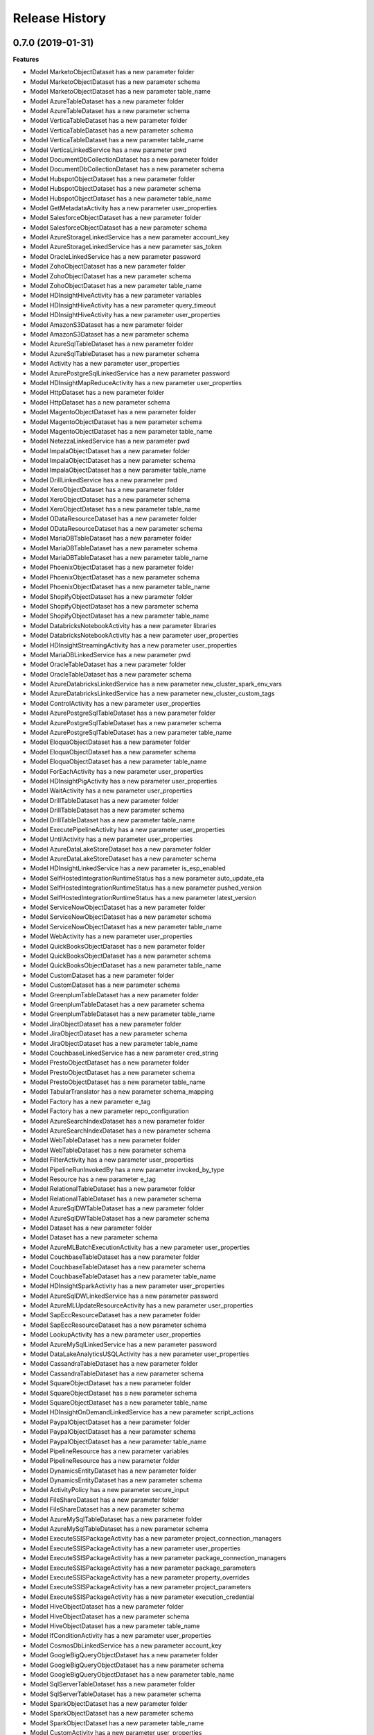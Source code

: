 .. :changelog:

Release History
===============

0.7.0 (2019-01-31)
++++++++++++++++++

**Features**

- Model MarketoObjectDataset has a new parameter folder
- Model MarketoObjectDataset has a new parameter schema
- Model MarketoObjectDataset has a new parameter table_name
- Model AzureTableDataset has a new parameter folder
- Model AzureTableDataset has a new parameter schema
- Model VerticaTableDataset has a new parameter folder
- Model VerticaTableDataset has a new parameter schema
- Model VerticaTableDataset has a new parameter table_name
- Model VerticaLinkedService has a new parameter pwd
- Model DocumentDbCollectionDataset has a new parameter folder
- Model DocumentDbCollectionDataset has a new parameter schema
- Model HubspotObjectDataset has a new parameter folder
- Model HubspotObjectDataset has a new parameter schema
- Model HubspotObjectDataset has a new parameter table_name
- Model GetMetadataActivity has a new parameter user_properties
- Model SalesforceObjectDataset has a new parameter folder
- Model SalesforceObjectDataset has a new parameter schema
- Model AzureStorageLinkedService has a new parameter account_key
- Model AzureStorageLinkedService has a new parameter sas_token
- Model OracleLinkedService has a new parameter password
- Model ZohoObjectDataset has a new parameter folder
- Model ZohoObjectDataset has a new parameter schema
- Model ZohoObjectDataset has a new parameter table_name
- Model HDInsightHiveActivity has a new parameter variables
- Model HDInsightHiveActivity has a new parameter query_timeout
- Model HDInsightHiveActivity has a new parameter user_properties
- Model AmazonS3Dataset has a new parameter folder
- Model AmazonS3Dataset has a new parameter schema
- Model AzureSqlTableDataset has a new parameter folder
- Model AzureSqlTableDataset has a new parameter schema
- Model Activity has a new parameter user_properties
- Model AzurePostgreSqlLinkedService has a new parameter password
- Model HDInsightMapReduceActivity has a new parameter user_properties
- Model HttpDataset has a new parameter folder
- Model HttpDataset has a new parameter schema
- Model MagentoObjectDataset has a new parameter folder
- Model MagentoObjectDataset has a new parameter schema
- Model MagentoObjectDataset has a new parameter table_name
- Model NetezzaLinkedService has a new parameter pwd
- Model ImpalaObjectDataset has a new parameter folder
- Model ImpalaObjectDataset has a new parameter schema
- Model ImpalaObjectDataset has a new parameter table_name
- Model DrillLinkedService has a new parameter pwd
- Model XeroObjectDataset has a new parameter folder
- Model XeroObjectDataset has a new parameter schema
- Model XeroObjectDataset has a new parameter table_name
- Model ODataResourceDataset has a new parameter folder
- Model ODataResourceDataset has a new parameter schema
- Model MariaDBTableDataset has a new parameter folder
- Model MariaDBTableDataset has a new parameter schema
- Model MariaDBTableDataset has a new parameter table_name
- Model PhoenixObjectDataset has a new parameter folder
- Model PhoenixObjectDataset has a new parameter schema
- Model PhoenixObjectDataset has a new parameter table_name
- Model ShopifyObjectDataset has a new parameter folder
- Model ShopifyObjectDataset has a new parameter schema
- Model ShopifyObjectDataset has a new parameter table_name
- Model DatabricksNotebookActivity has a new parameter libraries
- Model DatabricksNotebookActivity has a new parameter user_properties
- Model HDInsightStreamingActivity has a new parameter user_properties
- Model MariaDBLinkedService has a new parameter pwd
- Model OracleTableDataset has a new parameter folder
- Model OracleTableDataset has a new parameter schema
- Model AzureDatabricksLinkedService has a new parameter new_cluster_spark_env_vars
- Model AzureDatabricksLinkedService has a new parameter new_cluster_custom_tags
- Model ControlActivity has a new parameter user_properties
- Model AzurePostgreSqlTableDataset has a new parameter folder
- Model AzurePostgreSqlTableDataset has a new parameter schema
- Model AzurePostgreSqlTableDataset has a new parameter table_name
- Model EloquaObjectDataset has a new parameter folder
- Model EloquaObjectDataset has a new parameter schema
- Model EloquaObjectDataset has a new parameter table_name
- Model ForEachActivity has a new parameter user_properties
- Model HDInsightPigActivity has a new parameter user_properties
- Model WaitActivity has a new parameter user_properties
- Model DrillTableDataset has a new parameter folder
- Model DrillTableDataset has a new parameter schema
- Model DrillTableDataset has a new parameter table_name
- Model ExecutePipelineActivity has a new parameter user_properties
- Model UntilActivity has a new parameter user_properties
- Model AzureDataLakeStoreDataset has a new parameter folder
- Model AzureDataLakeStoreDataset has a new parameter schema
- Model HDInsightLinkedService has a new parameter is_esp_enabled
- Model SelfHostedIntegrationRuntimeStatus has a new parameter auto_update_eta
- Model SelfHostedIntegrationRuntimeStatus has a new parameter pushed_version
- Model SelfHostedIntegrationRuntimeStatus has a new parameter latest_version
- Model ServiceNowObjectDataset has a new parameter folder
- Model ServiceNowObjectDataset has a new parameter schema
- Model ServiceNowObjectDataset has a new parameter table_name
- Model WebActivity has a new parameter user_properties
- Model QuickBooksObjectDataset has a new parameter folder
- Model QuickBooksObjectDataset has a new parameter schema
- Model QuickBooksObjectDataset has a new parameter table_name
- Model CustomDataset has a new parameter folder
- Model CustomDataset has a new parameter schema
- Model GreenplumTableDataset has a new parameter folder
- Model GreenplumTableDataset has a new parameter schema
- Model GreenplumTableDataset has a new parameter table_name
- Model JiraObjectDataset has a new parameter folder
- Model JiraObjectDataset has a new parameter schema
- Model JiraObjectDataset has a new parameter table_name
- Model CouchbaseLinkedService has a new parameter cred_string
- Model PrestoObjectDataset has a new parameter folder
- Model PrestoObjectDataset has a new parameter schema
- Model PrestoObjectDataset has a new parameter table_name
- Model TabularTranslator has a new parameter schema_mapping
- Model Factory has a new parameter e_tag
- Model Factory has a new parameter repo_configuration
- Model AzureSearchIndexDataset has a new parameter folder
- Model AzureSearchIndexDataset has a new parameter schema
- Model WebTableDataset has a new parameter folder
- Model WebTableDataset has a new parameter schema
- Model FilterActivity has a new parameter user_properties
- Model PipelineRunInvokedBy has a new parameter invoked_by_type
- Model Resource has a new parameter e_tag
- Model RelationalTableDataset has a new parameter folder
- Model RelationalTableDataset has a new parameter schema
- Model AzureSqlDWTableDataset has a new parameter folder
- Model AzureSqlDWTableDataset has a new parameter schema
- Model Dataset has a new parameter folder
- Model Dataset has a new parameter schema
- Model AzureMLBatchExecutionActivity has a new parameter user_properties
- Model CouchbaseTableDataset has a new parameter folder
- Model CouchbaseTableDataset has a new parameter schema
- Model CouchbaseTableDataset has a new parameter table_name
- Model HDInsightSparkActivity has a new parameter user_properties
- Model AzureSqlDWLinkedService has a new parameter password
- Model AzureMLUpdateResourceActivity has a new parameter user_properties
- Model SapEccResourceDataset has a new parameter folder
- Model SapEccResourceDataset has a new parameter schema
- Model LookupActivity has a new parameter user_properties
- Model AzureMySqlLinkedService has a new parameter password
- Model DataLakeAnalyticsUSQLActivity has a new parameter user_properties
- Model CassandraTableDataset has a new parameter folder
- Model CassandraTableDataset has a new parameter schema
- Model SquareObjectDataset has a new parameter folder
- Model SquareObjectDataset has a new parameter schema
- Model SquareObjectDataset has a new parameter table_name
- Model HDInsightOnDemandLinkedService has a new parameter script_actions
- Model PaypalObjectDataset has a new parameter folder
- Model PaypalObjectDataset has a new parameter schema
- Model PaypalObjectDataset has a new parameter table_name
- Model PipelineResource has a new parameter variables
- Model PipelineResource has a new parameter folder
- Model DynamicsEntityDataset has a new parameter folder
- Model DynamicsEntityDataset has a new parameter schema
- Model ActivityPolicy has a new parameter secure_input
- Model FileShareDataset has a new parameter folder
- Model FileShareDataset has a new parameter schema
- Model AzureMySqlTableDataset has a new parameter folder
- Model AzureMySqlTableDataset has a new parameter schema
- Model ExecuteSSISPackageActivity has a new parameter project_connection_managers
- Model ExecuteSSISPackageActivity has a new parameter user_properties
- Model ExecuteSSISPackageActivity has a new parameter package_connection_managers
- Model ExecuteSSISPackageActivity has a new parameter package_parameters
- Model ExecuteSSISPackageActivity has a new parameter property_overrides
- Model ExecuteSSISPackageActivity has a new parameter project_parameters
- Model ExecuteSSISPackageActivity has a new parameter execution_credential
- Model HiveObjectDataset has a new parameter folder
- Model HiveObjectDataset has a new parameter schema
- Model HiveObjectDataset has a new parameter table_name
- Model IfConditionActivity has a new parameter user_properties
- Model CosmosDbLinkedService has a new parameter account_key
- Model GoogleBigQueryObjectDataset has a new parameter folder
- Model GoogleBigQueryObjectDataset has a new parameter schema
- Model GoogleBigQueryObjectDataset has a new parameter table_name
- Model SqlServerTableDataset has a new parameter folder
- Model SqlServerTableDataset has a new parameter schema
- Model SparkObjectDataset has a new parameter folder
- Model SparkObjectDataset has a new parameter schema
- Model SparkObjectDataset has a new parameter table_name
- Model CustomActivity has a new parameter user_properties
- Model SapCloudForCustomerResourceDataset has a new parameter folder
- Model SapCloudForCustomerResourceDataset has a new parameter schema
- Model TumblingWindowTrigger has a new parameter depends_on
- Model SqlServerStoredProcedureActivity has a new parameter user_properties
- Model ConcurObjectDataset has a new parameter folder
- Model ConcurObjectDataset has a new parameter schema
- Model ConcurObjectDataset has a new parameter table_name
- Model OperationMetricSpecification has a new parameter dimensions
- Model HBaseObjectDataset has a new parameter folder
- Model HBaseObjectDataset has a new parameter schema
- Model HBaseObjectDataset has a new parameter table_name
- Model AmazonMWSObjectDataset has a new parameter folder
- Model AmazonMWSObjectDataset has a new parameter schema
- Model AmazonMWSObjectDataset has a new parameter table_name
- Model ExecutionActivity has a new parameter user_properties
- Model AzureBlobDataset has a new parameter folder
- Model AzureBlobDataset has a new parameter schema
- Model AzureSqlDatabaseLinkedService has a new parameter password
- Model MongoDbCollectionDataset has a new parameter folder
- Model MongoDbCollectionDataset has a new parameter schema
- Model CopyActivity has a new parameter data_integration_units
- Model CopyActivity has a new parameter user_properties
- Model SalesforceMarketingCloudObjectDataset has a new parameter folder
- Model SalesforceMarketingCloudObjectDataset has a new parameter schema
- Model SalesforceMarketingCloudObjectDataset has a new parameter table_name
- Model GreenplumLinkedService has a new parameter pwd
- Model NetezzaTableDataset has a new parameter folder
- Model NetezzaTableDataset has a new parameter schema
- Model NetezzaTableDataset has a new parameter table_name
- Added operation PipelineRunsOperations.cancel
- Added operation FactoriesOperations.configure_factory_repo
- Added operation FactoriesOperations.get_data_plane_access
- Added operation FactoriesOperations.get_git_hub_access_token
- Added operation IntegrationRuntimeNodesOperations.get
- Added operation IntegrationRuntimesOperations.create_linked_integration_runtime
- Added operation IntegrationRuntimesOperations.remove_links
- Added operation ActivityRunsOperations.query_by_pipeline_run
- Added operation group RerunTriggersOperations
- Added operation group TriggerRunsOperations
- Added operation group IntegrationRuntimeObjectMetadataOperations
- Added operation group ExposureControlOperations

**Breaking changes**

- Parameter access_token_secret of model QuickBooksLinkedService is now required
- Parameter access_token of model QuickBooksLinkedService is now required
- Operation DatasetsOperations.get has a new signature
- Operation FactoriesOperations.create_or_update has a new signature
- Operation FactoriesOperations.get has a new signature
- Operation IntegrationRuntimesOperations.get has a new signature
- Operation LinkedServicesOperations.get has a new signature
- Operation PipelinesOperations.get has a new signature
- Operation TriggersOperations.get has a new signature
- Operation PipelinesOperations.create_run has a new signature
- Model Db2LinkedService no longer has parameter schema
- Model QuickBooksLinkedService has a new required parameter consumer_key
- Model QuickBooksLinkedService has a new required parameter consumer_secret
- Model PostgreSqlLinkedService no longer has parameter database
- Model PostgreSqlLinkedService no longer has parameter username
- Model PostgreSqlLinkedService no longer has parameter schema
- Model PostgreSqlLinkedService no longer has parameter server
- Model PostgreSqlLinkedService has a new required parameter connection_string
- Model TeradataLinkedService no longer has parameter schema
- Model CopyActivity no longer has parameter cloud_data_movement_units
- Model MySqlLinkedService no longer has parameter database
- Model MySqlLinkedService no longer has parameter username
- Model MySqlLinkedService no longer has parameter schema
- Model MySqlLinkedService no longer has parameter server
- Model MySqlLinkedService has a new required parameter connection_string
- Removed operation FactoriesOperations.cancel_pipeline_run
- Removed operation IntegrationRuntimesOperations.remove_node
- Removed operation TriggersOperations.list_runs
- Removed operation ActivityRunsOperations.list_by_pipeline_run

0.6.0 (2018-03-22)
++++++++++++++++++

- Added new AzureDatabricks LinkedService and DatabricksNotebook Activity
- Added headNodeSize and dataNodeSize properties in HDInsightOnDemand LinkedService
- Added LinkedService, Dataset, CopySource for SalesforceMarketingCloud
- Added support for SecureOutput on all activities
- Added new BatchCount property on ForEach activity which controls how many concurrent activities to run
- Added DELETE method for Web Activity
- Added new Filter Activity
- Added Linked Service Parameters support

0.5.0 (2018-02-16)
++++++++++++++++++

- Enable AAD auth via service principal and management service identity for Azure SQL DB/DW linked service types
- Support integration runtime sharing across subscription and data factory
- Enable Azure Key Vault for all compute linked service
- Add SAP ECC Source
- GoogleBigQuery support clientId and clientSecret for UserAuthentication
- Add LinkedService, Dataset, CopySource for Vertica and Netezza

0.4.0 (2018-02-02)
++++++++++++++++++

**Features**

- Add readBehavior to Salesforce Source
- Enable Azure Key Vault support for all data store linked services
- Add license type property to Azure SSIS integration runtime

0.3.0 (2017-12-12)
++++++++++++++++++

**Features**

- Add SAP Cloud For Customer Source 
- Add SAP Cloud For Customer Dataset 
- Add SAP Cloud For Customer Sink 
- Support providing a Dynamics password as a SecureString, a secret in Azure Key Vault, or as an encrypted credential. 
- App model for Tumbling Window Trigger 
- Add LinkedService, Dataset, Source for 26 RFI connectors, including: PostgreSQL,Google BigQuery,Impala,ServiceNow,Greenplum/Hawq,HBase,Hive ODBC,Spark ODBC,HBase Phoenix,MariaDB,Presto,Couchbase,Concur,Zoho CRM,Amazon Marketplace Services,PayPal,Square,Shopify,QuickBooks Online,Hubspot,Atlassian Jira,Magento,Xero,Drill,Marketo,Eloqua. 
- Support round tripping of new properties using additionalProperties for some types 
- Add new integration runtime API's: patch integration runtime; patch integration runtime node; upgrade integration runtime, get node IP address 
- Add integration runtime naming validation

0.2.2 (2017-11-13)
++++++++++++++++++

**Features**

- Added new connectors: AzureMySql, Salesforce and JSONFormat, Dynamics Sink
- Added support providing Salesforce passwords and security tokens as SecureString and AzureKeyVaultSecret for Dynamics/Salesforce
- Added cancel pipeline run api

0.2.1 (2017-10-03)
++++++++++++++++++

**Features**

- Add factories.cancel_pipeline_run

0.2.0 (2017-09-22)
++++++++++++++++++

* Initial Release
